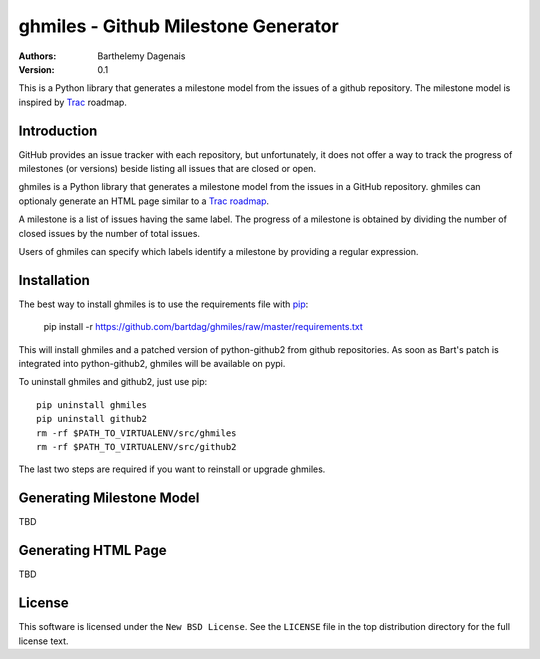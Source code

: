 ghmiles - Github Milestone Generator
====================================

:Authors:
  Barthelemy Dagenais
:Version: 0.1

This is a Python library that generates a milestone model from the issues of a
github repository. The milestone model is inspired by `Trac`_ roadmap.

.. _`Trac`: http://trac.edgewall.org/

Introduction
------------

GitHub provides an issue tracker with each repository, but unfortunately, it
does not offer a way to track the progress of milestones (or versions) beside
listing all issues that are closed or open. 

ghmiles is a Python library that generates a milestone model from the issues in
a GitHub repository. ghmiles can optionaly generate an HTML page similar to a
`Trac roadmap`_. 

A milestone is a list of issues having the same label. The progress of a
milestone is obtained by dividing the number of closed issues by the number of
total issues. 

Users of ghmiles can specify which labels identify a milestone by providing a
regular expression. 

.. _`Trac roadmap`: http://trac.edgewall.org/roadmap

Installation
------------

The best way to install ghmiles is to use the requirements file with `pip`_:

  pip install -r https://github.com/bartdag/ghmiles/raw/master/requirements.txt
  
This will install ghmiles and a patched version of python-github2 from github
repositories. As soon as Bart's patch is integrated into python-github2,
ghmiles will be available on pypi.

To uninstall ghmiles and github2, just use pip:

::
  
  pip uninstall ghmiles
  pip uninstall github2
  rm -rf $PATH_TO_VIRTUALENV/src/ghmiles
  rm -rf $PATH_TO_VIRTUALENV/src/github2

The last two steps are required if you want to reinstall or upgrade ghmiles.

.. _`pip`: http://pypi.python.org/pypi/pip

Generating Milestone Model
--------------------------

TBD

Generating HTML Page
--------------------

TBD

License
-------

This software is licensed under the ``New BSD License``. See the ``LICENSE``
file in the top distribution directory for the full license text.
